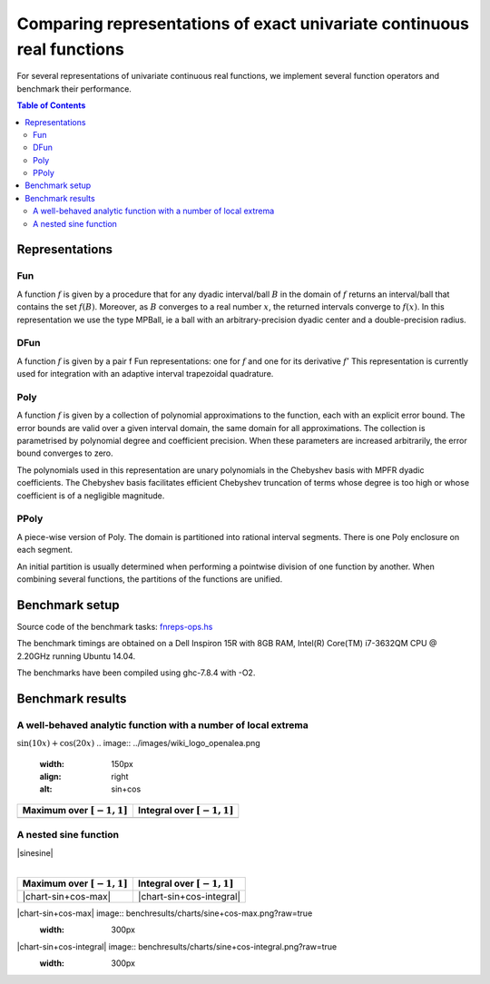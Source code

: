 ***********************************************************************
Comparing representations of exact univariate continuous real functions
***********************************************************************

For several representations of univariate continuous real functions, we
implement several function operators and benchmark their performance.

.. contents:: Table of Contents

Representations
---------------

Fun
~~~

A function :math:`f` is given by a procedure that for any dyadic interval/ball
:math:`B` in the domain of :math:`f` returns an interval/ball that contains the set
:math:`f(B)`.
Moreover, as :math:`B` converges to a real number :math:`x`,
the returned intervals converge to :math:`f(x)`.
In this representation we use the type MPBall, ie a ball with an
arbitrary-precision dyadic center and a double-precision radius.


DFun
~~~~

A function :math:`f` is given by a pair f Fun representations:
one for :math:`f` and one for its derivative :math:`f'`
This representation is currently used for integration
with an adaptive interval trapezoidal quadrature.

Poly
~~~~

A function :math:`f` is given by a collection of polynomial approximations 
to the function, each with an explicit error bound.
The error bounds are valid over a given interval domain, the same
domain for all approximations.
The collection is parametrised by polynomial degree and coefficient
precision.
When these parameters are increased arbitrarily, the error bound
converges to zero.

The polynomials used in this representation are unary polynomials in
the Chebyshev basis with MPFR dyadic coefficients.
The Chebyshev basis facilitates efficient Chebyshev truncation of
terms whose degree is too high
or whose coefficient is of a negligible magnitude.

PPoly
~~~~~

A piece-wise version of Poly. The domain is partitioned into rational
interval segments.
There is one Poly enclosure on each segment.

An initial partition is usually determined when performing a pointwise
division of one function by another.
When combining several functions, the partitions of the functions are
unified.


Benchmark setup
---------------

Source code of the benchmark tasks:
`fnreps-ops.hs <aern2-fnreps/main/fnreps-ops.hs>`_

The benchmark timings are obtained on a Dell Inspiron 15R with 8GB
RAM, Intel(R) Core(TM) i7-3632QM CPU @ 2.20GHz running Ubuntu 14.04.

The benchmarks have been compiled using ghc-7.8.4 with -O2.

..  Each benchmark has been executed repeatedly until 3 consecutive times the results have fluctuated for less than 5%.

Benchmark results
-----------------

A well-behaved analytic function with a number of local extrema
~~~~~~~~~~~~~~~~~~~~~~~~~~~~~~~~~~~~~~~~~~~~~~~~~~~~~~~~~~~~~~~

:math:`\sin(10x)+\cos(20x)`
.. image:: ../images/wiki_logo_openalea.png
    :width: 150px
    :align: right
    :alt: sin+cos


+--------------------------------+---------------------------------+
| Maximum over |unit-interval|   | Integral over |unit-interval|   |
+================================+=================================+
+--------------------------------+---------------------------------+

A nested sine function
~~~~~~~~~~~~~~~~~~~~~~

| |sinesine|
| 

+--------------------------------+---------------------------------+
| Maximum over |unit-interval|   | Integral over |unit-interval|   |
+================================+=================================+
| |chart-sin+cos-max|            | |chart-sin+cos-integral|        |
+--------------------------------+---------------------------------+

|chart-sin+cos-max| image:: benchresults/charts/sine+cos-max.png?raw=true
    :width: 300px

|chart-sin+cos-integral| image:: benchresults/charts/sine+cos-integral.png?raw=true
    :width: 300px


.. raw:: html

   <!--
   ### A non-smooth function with multiple maxima

   ![bumpy](http://latex.codecogs.com/gif.latex?\\max(\\sin(10x),\\cos(11x)))
   <img src="plots/bumpy.png?raw=true" width="150">

   _(coming soon)_
   -->


.. |unit-interval| replace:: :math:`[-1,1]` 